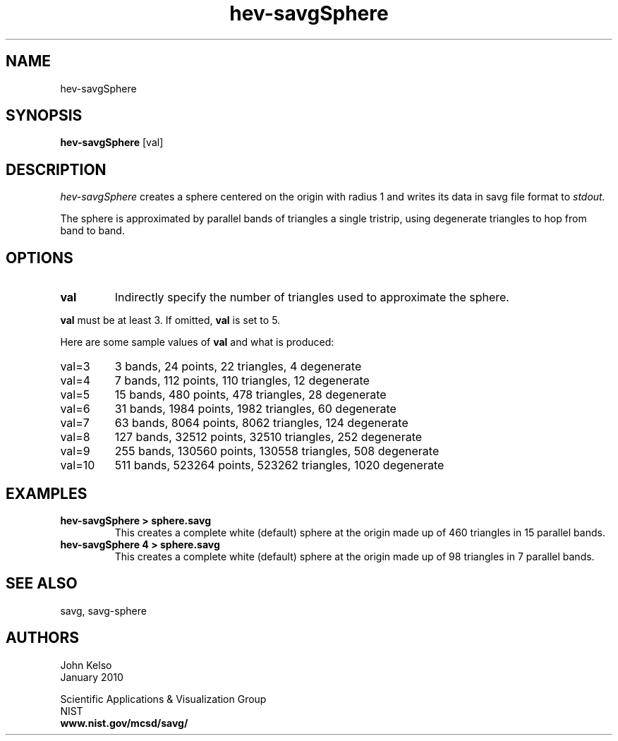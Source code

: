 .TH hev\-savgSphere 1 "January 2010"

.SH NAME
hev-savgSphere
.SH SYNOPSIS
.B hev-savgSphere 
[val]

.SH DESCRIPTION 
.I hev-savgSphere 
creates a sphere centered on the origin with radius 1
and writes its data in savg file format to 
.I stdout.

The sphere is approximated by parallel bands of triangles a single tristrip,
using degenerate triangles to hop from band to band.

.SH OPTIONS
.TP
.B val
Indirectly specify the number of triangles used to approximate the sphere.

.P
\fBval\fR must be at least 3.  If omitted, \fBval\fR is set to 5.

Here are some sample values of \fBval\fR and what is produced:

.IP val=3
3 bands, 24 points, 22 triangles, 4 degenerate

.IP val=4
7 bands, 112 points, 110 triangles, 12 degenerate

.IP val=5
15 bands, 480 points, 478 triangles, 28 degenerate

.IP val=6
31 bands, 1984 points, 1982 triangles, 60 degenerate

.IP val=7
63 bands, 8064 points, 8062 triangles, 124 degenerate

.IP val=8
127 bands, 32512 points, 32510 triangles, 252 degenerate

.IP val=9
255 bands, 130560 points, 130558 triangles, 508 degenerate

.IP val=10
511 bands, 523264 points, 523262 triangles, 1020 degenerate


.SH EXAMPLES
.TP
.B "hev-savgSphere > sphere.savg"
This creates a complete white (default) sphere at the origin made up of 460
triangles in 15 parallel bands.

.TP
.B "hev-savgSphere 4 > sphere.savg"
This creates a complete white (default) sphere at the origin made up of 98
triangles in 7 parallel bands.


.SH SEE ALSO
savg, savg-sphere

.SH AUTHORS
.PP
John Kelso
.TP
.br
January 2010
.PP 
Scientific Applications & Visualization Group
.br
NIST
.br
.B www.nist.gov/mcsd/savg/




